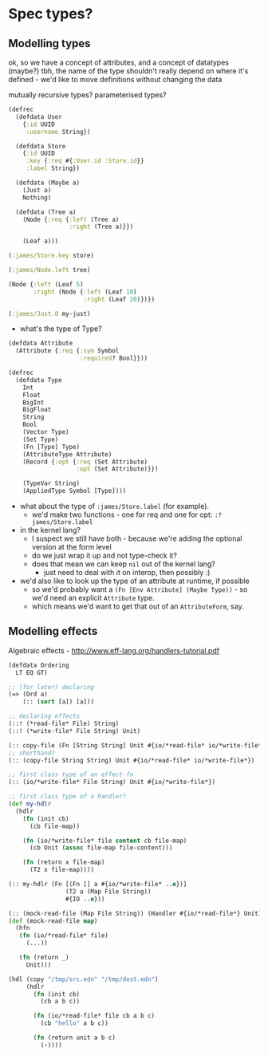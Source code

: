 * Spec types?
** Modelling types
ok, so we have a concept of attributes, and a concept of datatypes (maybe?)
tbh, the name of the type shouldn't really depend on where it's defined - we'd like to move definitions without changing the data

mutually recursive types?
parameterised types?

#+BEGIN_SRC clojure
  (defrec
    (defdata User
      {:id UUID
       :username String})

    (defdata Store
      {:id UUID
       :key {:req #{:User.id :Store.id}}
       :label String})

    (defdata (Maybe a)
      (Just a)
      Nothing)

    (defdata (Tree a)
      (Node {:req {:left (Tree a)
                   :right (Tree a)}})

      (Leaf a)))

  (:james/Store.key store)

  (:james/Node.left tree)

  (Node {:left (Leaf 5)
         :right (Node {:left (Leaf 10)
                       :right (Leaf 20)})})

  (:james/Just.0 my-just)
#+END_SRC

- what's the type of Type?

#+BEGIN_SRC clojure
  (defdata Attribute
    (Attribute {:req {:sym Symbol
                      :required? Bool}}))

  (defrec
    (defdata Type
      Int
      Float
      BigInt
      BigFloat
      String
      Bool
      (Vector Type)
      (Set Type)
      (Fn [Type] Type)
      (AttributeType Attribute)
      (Record {:opt {:req (Set Attribute)
                     :opt (Set Attribute)}})

      (TypeVar String)
      (AppliedType Symbol [Type])))
#+END_SRC

- what about the type of =:james/Store.label= (for example).
  - we'd make two functions - one for req and one for opt: =:?james/Store.label=

- in the kernel lang?
  - I suspect we still have both - because we're adding the optional version at the form level
  - do we just wrap it up and not type-check it?
  - does that mean we can keep =nil= out of the kernel lang?
    - just need to deal with it on interop, then possibly :)

- we'd also like to look up the type of an attribute at runtime, if possible
  - so we'd probably want a =(Fn [Env Attribute] (Maybe Type))= - so we'd need an explicit =Attribute= type.
  - which means we'd want to get that out of an =AttributeForm=, say.

** Modelling effects
Algebraic effects - http://www.eff-lang.org/handlers-tutorial.pdf

#+BEGIN_SRC clojure
  (defdata Ordering
    LT EQ GT)

  ;; (for later) declaring
  (=> (Ord a)
      (:: (sort [a]) [a]))

  ;; declaring effects
  (::! (*read-file* File) String)
  (::! (*write-file* File String) Unit)

  (:: copy-file (Fn [String String] Unit #{io/*read-file* io/*write-file*}))
  ;; shorthand?
  (:: (copy-file String String) Unit #{io/*read-file* io/*write-file*})

  ;; first class type of an effect-fn
  (:: (io/*write-file* File String) Unit #{io/*write-file*})

  ;; first class type of a handler?
  (def my-hdlr
    (hdlr
      (fn (init cb)
        (cb file-map))

      (fn (io/*write-file* file content cb file-map)
        (cb Unit (assoc file-map file-content)))

      (fn (return x file-map)
        (T2 x file-map))))

  (:: my-hdlr (Fn [(Fn [] a #{io/*write-file* ..e})]
                  (T2 a (Map File String))
                  #{IO ..e}))

  (:: (mock-read-file (Map File String)) (Handler #{io/*read-file*} Unit))
  (def (mock-read-file map)
    (hfn
     (fn (io/*read-file* file)
       (...))

     (fn (return _)
       Unit)))

  (hdl (copy "/tmp/src.edn" "/tmp/dest.edn")
       (hdlr
         (fn (init cb)
           (cb a b c))

         (fn (io/*read-file* file cb a b c)
           (cb "hello" a b c))

         (fn (return unit a b c)
           (-))))
#+END_SRC

